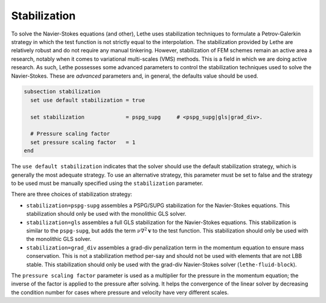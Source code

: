 =============
Stabilization
=============

To solve the Navier-Stokes equations (and other), Lethe uses stabilization techniques to formulate a Petrov-Galerkin strategy in which the test function is not strictly equal to the interpolation. The stabilization provided by Lethe are relatively robust and do not require any manual tinkering. However, stabilization of FEM schemes remain an active area a research, notably when it comes to variational multi-scales (VMS) methods. This is a field in which we are doing active research. As such, Lethe possesses some advanced parameters to control the stabilization techniques used to solve the Navier-Stokes. These are *advanced* parameters and, in general, the defaults value should be used.


.. code-block:: text

  subsection stabilization
    set use default stabilization = true

    set stabilization             = pspg_supg     # <pspg_supg|gls|grad_div>.

    # Pressure scaling factor
    set pressure scaling factor   = 1
  end
  

The ``use default stabilization`` indicates that the solver should use the default stabilization strategy, which is generally the most adequate strategy. To use an alternative strategy, this parameter must be set to false and the strategy to be used must be manually specified using the ``stabilization`` parameter.

There are three choices of stabilization strategy:

* ``stabilization=pspg-supg`` assembles a PSPG/SUPG stabilization for the Navier-Stokes equations. This stabilization should only be used with the monolithic GLS solver.

* ``stabilization=gls`` assembles a full GLS stabilization for the Navier-Stokes equations. This stabilization is similar to the ``pspg-supg``, but adds the term :math:`\nu \nabla^2 \mathbf{v}` to the test function. This stabilization should only be used with the monolithic GLS solver.

* ``stabilization=grad_div`` assembles a grad-div penalization term in the momentum equation to ensure mass conservation. This is not a stabilization method per-say and should not be used with elements that are not LBB stable. This stabilization should only be used with the grad-div Navier-Stokes solver (``lethe-fluid-block``).

The ``pressure scaling factor`` parameter is used as a multiplier for the pressure in the momentum equation; the inverse of the factor is applied to the pressure after solving. It helps the convergence of the linear solver  by decreasing the condition number for cases where pressure and velocity have very different scales.


